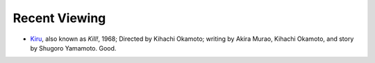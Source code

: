 .. title: Recent Viewing
.. slug: 2005-09-04
.. date: 2005-09-04 00:00:00 UTC-05:00
.. tags: old blog,recent viewing
.. category: oldblog
.. link: 
.. description: 
.. type: text


Recent Viewing
--------------

+ `Kiru <http://www.imdb.com/title/tt0063186/>`__, also known as
  *Kill!*, 1968; Directed by Kihachi Okamoto; writing by Akira Murao,
  Kihachi Okamoto, and story by Shugoro Yamamoto.  Good.
